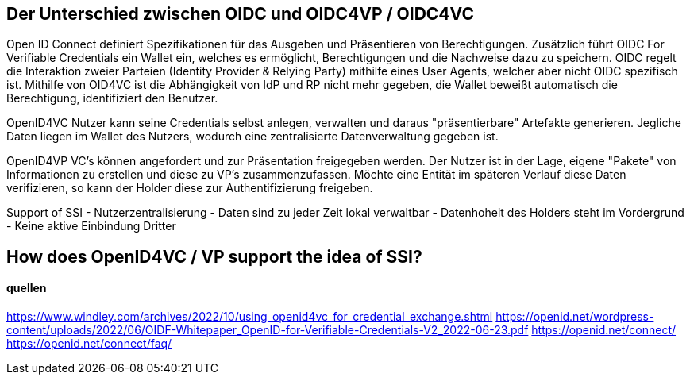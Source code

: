 == Der Unterschied zwischen OIDC und OIDC4VP / OIDC4VC


Open ID Connect definiert Spezifikationen für das Ausgeben und Präsentieren von Berechtigungen.
Zusätzlich führt OIDC For Verifiable Credentials ein Wallet ein, welches es ermöglicht, Berechtigungen und die Nachweise dazu zu speichern. OIDC regelt die Interaktion zweier Parteien (Identity Provider & Relying Party) mithilfe eines User Agents, welcher aber nicht OIDC spezifisch ist.
Mithilfe von OID4VC ist die Abhängigkeit von IdP und RP nicht mehr gegeben, die Wallet beweißt automatisch die Berechtigung, identifiziert den Benutzer.

OpenID4VC
Nutzer kann seine Credentials selbst anlegen, verwalten und daraus "präsentierbare" Artefakte generieren. Jegliche Daten liegen im Wallet des Nutzers, wodurch eine zentralisierte Datenverwaltung gegeben ist.

OpenID4VP
VC's können angefordert und zur Präsentation freigegeben werden. Der Nutzer ist in der Lage, eigene "Pakete" von Informationen zu erstellen und diese zu VP's zusammenzufassen. Möchte eine Entität im späteren Verlauf diese Daten verifizieren, so kann der Holder diese zur Authentifizierung freigeben. 

Support of SSI
- Nutzerzentralisierung
- Daten sind zu jeder Zeit lokal verwaltbar
- Datenhoheit des Holders steht im Vordergrund
- Keine aktive Einbindung Dritter



== How does OpenID4VC / VP support the idea of SSI?

==== quellen
https://www.windley.com/archives/2022/10/using_openid4vc_for_credential_exchange.shtml
https://openid.net/wordpress-content/uploads/2022/06/OIDF-Whitepaper_OpenID-for-Verifiable-Credentials-V2_2022-06-23.pdf
https://openid.net/connect/
https://openid.net/connect/faq/